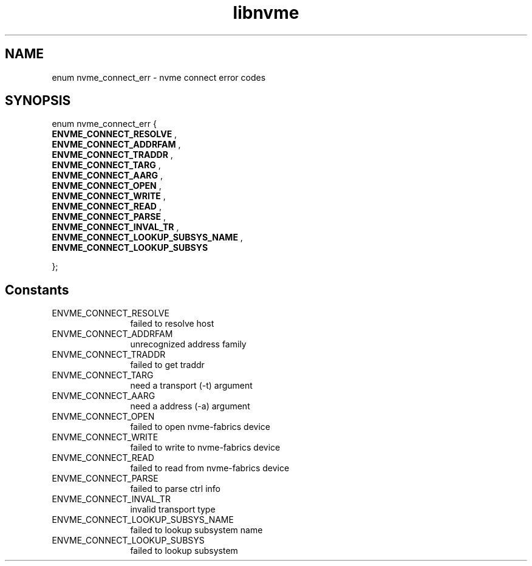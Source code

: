 .TH "libnvme" 9 "enum nvme_connect_err" "February 2022" "API Manual" LINUX
.SH NAME
enum nvme_connect_err \- nvme connect error codes
.SH SYNOPSIS
enum nvme_connect_err {
.br
.BI "    ENVME_CONNECT_RESOLVE"
, 
.br
.br
.BI "    ENVME_CONNECT_ADDRFAM"
, 
.br
.br
.BI "    ENVME_CONNECT_TRADDR"
, 
.br
.br
.BI "    ENVME_CONNECT_TARG"
, 
.br
.br
.BI "    ENVME_CONNECT_AARG"
, 
.br
.br
.BI "    ENVME_CONNECT_OPEN"
, 
.br
.br
.BI "    ENVME_CONNECT_WRITE"
, 
.br
.br
.BI "    ENVME_CONNECT_READ"
, 
.br
.br
.BI "    ENVME_CONNECT_PARSE"
, 
.br
.br
.BI "    ENVME_CONNECT_INVAL_TR"
, 
.br
.br
.BI "    ENVME_CONNECT_LOOKUP_SUBSYS_NAME"
, 
.br
.br
.BI "    ENVME_CONNECT_LOOKUP_SUBSYS"

};
.SH Constants
.IP "ENVME_CONNECT_RESOLVE" 12
failed to resolve host
.IP "ENVME_CONNECT_ADDRFAM" 12
unrecognized address family
.IP "ENVME_CONNECT_TRADDR" 12
failed to get traddr
.IP "ENVME_CONNECT_TARG" 12
need a transport (-t) argument
.IP "ENVME_CONNECT_AARG" 12
need a address (-a) argument
.IP "ENVME_CONNECT_OPEN" 12
failed to open nvme-fabrics device
.IP "ENVME_CONNECT_WRITE" 12
failed to write to nvme-fabrics device
.IP "ENVME_CONNECT_READ" 12
failed to read from nvme-fabrics device
.IP "ENVME_CONNECT_PARSE" 12
failed to parse ctrl info
.IP "ENVME_CONNECT_INVAL_TR" 12
invalid transport type
.IP "ENVME_CONNECT_LOOKUP_SUBSYS_NAME" 12
failed to lookup subsystem name
.IP "ENVME_CONNECT_LOOKUP_SUBSYS" 12
failed to lookup subsystem

